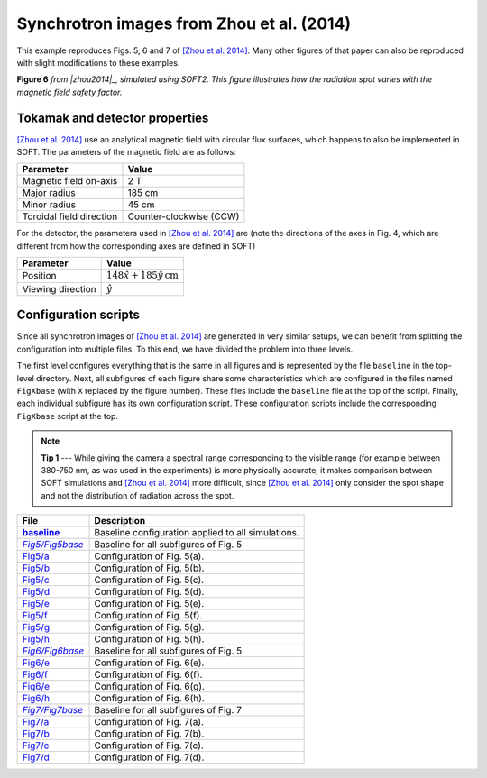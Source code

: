 .. |zhou2014| replace:: [Zhou et al. 2014]
.. _zhou2014: https://doi.org/10.1063/1.4881469

.. _example-zhou2014:

Synchrotron images from Zhou et al. (2014)
------------------------------------------
This example reproduces Figs. 5, 6 and 7 of
|zhou2014|_. Many other
figures of that paper can also be reproduced with slight modifications to these
examples.

.. image:: ../_static/figs/examples/Zhou2014_6.png
   :width: 100%

**Figure 6** *from |zhou2014|_, simulated using SOFT2. This figure illustrates
how the radiation spot varies with the magnetic field safety factor.*

Tokamak and detector properties
^^^^^^^^^^^^^^^^^^^^^^^^^^^^^^^
|zhou2014|_ use an analytical magnetic field with circular flux surfaces, which
happens to also be implemented in SOFT. The parameters of the magnetic field are
as follows:

+--------------------------+-------------------------+
| **Parameter**            | **Value**               |
+--------------------------+-------------------------+
| Magnetic field on-axis   | 2 T                     |
+--------------------------+-------------------------+
| Major radius             | 185 cm                  |
+--------------------------+-------------------------+
| Minor radius             | 45 cm                   |
+--------------------------+-------------------------+
| Toroidal field direction | Counter-clockwise (CCW) |
+--------------------------+-------------------------+

For the detector, the parameters used in |zhou2014|_ are (note the directions
of the axes in Fig. 4, which are different from how the corresponding axes are
defined in SOFT)

+-------------------+--------------------------------------------+
| **Parameter**     | **Value**                                  |
+-------------------+--------------------------------------------+
| Position          | :math:`148\hat{x} + 185\hat{y}\,\text{cm}` |
+-------------------+--------------------------------------------+
| Viewing direction | :math:`\hat{y}`                            |
+-------------------+--------------------------------------------+

Configuration scripts
^^^^^^^^^^^^^^^^^^^^^
Since all synchrotron images of |zhou2014|_ are generated in very similar
setups, we can benefit from splitting the configuration into multiple files.
To this end, we have divided the problem into three levels.

The first level configures everything that is the same in all figures and is
represented by the file ``baseline`` in the top-level directory. Next, all
subfigures of each figure share some characteristics which are configured in
the files named ``FigXbase`` (with ``X`` replaced by the figure number). These
files include the ``baseline`` file at the top of the script. Finally, each
individual subfigure has its own configuration script. These configuration
scripts include the corresponding ``FigXbase`` script at the top.

.. |baseline| replace:: **baseline**
.. _baseline: https://github.com/hoppe93/SOFT2/blob/master/examples/Zhou2014/baseline

.. |Fig5base| replace:: *Fig5/Fig5base*
.. _Fig5base: https://github.com/hoppe93/SOFT2/blob/master/examples/Zhou2014/Fig5/Fig5base
.. |Fig5a| replace:: Fig5/a
.. _Fig5a: https://github.com/hoppe93/SOFT2/blob/master/examples/Zhou2014/Fig5/a
.. |Fig5b| replace:: Fig5/b
.. _Fig5b: https://github.com/hoppe93/SOFT2/blob/master/examples/Zhou2014/Fig5/b
.. |Fig5c| replace:: Fig5/c
.. _Fig5c: https://github.com/hoppe93/SOFT2/blob/master/examples/Zhou2014/Fig5/c
.. |Fig5d| replace:: Fig5/d
.. _Fig5d: https://github.com/hoppe93/SOFT2/blob/master/examples/Zhou2014/Fig5/d
.. |Fig5e| replace:: Fig5/e
.. _Fig5e: https://github.com/hoppe93/SOFT2/blob/master/examples/Zhou2014/Fig5/e
.. |Fig5f| replace:: Fig5/f
.. _Fig5f: https://github.com/hoppe93/SOFT2/blob/master/examples/Zhou2014/Fig5/f
.. |Fig5g| replace:: Fig5/g
.. _Fig5g: https://github.com/hoppe93/SOFT2/blob/master/examples/Zhou2014/Fig5/g
.. |Fig5h| replace:: Fig5/h
.. _Fig5h: https://github.com/hoppe93/SOFT2/blob/master/examples/Zhou2014/Fig5/h

.. |Fig6base| replace:: *Fig6/Fig6base*
.. _Fig6base: https://github.com/hoppe93/SOFT2/blob/master/examples/Zhou2014/Fig6/Fig6base
.. |Fig6e| replace:: Fig6/e
.. _Fig6e: https://github.com/hoppe93/SOFT2/blob/master/examples/Zhou2014/Fig6/e
.. |Fig6f| replace:: Fig6/f
.. _Fig6f: https://github.com/hoppe93/SOFT2/blob/master/examples/Zhou2014/Fig6/f
.. |Fig6g| replace:: Fig6/e
.. _Fig6g: https://github.com/hoppe93/SOFT2/blob/master/examples/Zhou2014/Fig6/g
.. |Fig6h| replace:: Fig6/h
.. _Fig6h: https://github.com/hoppe93/SOFT2/blob/master/examples/Zhou2014/Fig6/h

.. |Fig7base| replace:: *Fig7/Fig7base*
.. _Fig7base: https://github.com/hoppe93/SOFT2/blob/master/examples/Zhou2014/Fig7/Fig7base
.. |Fig7a| replace:: Fig7/a
.. _Fig7a: https://github.com/hoppe93/SOFT2/blob/master/examples/Zhou2014/Fig7/a
.. |Fig7b| replace:: Fig7/b
.. _Fig7b: https://github.com/hoppe93/SOFT2/blob/master/examples/Zhou2014/Fig7/b
.. |Fig7c| replace:: Fig7/c
.. _Fig7c: https://github.com/hoppe93/SOFT2/blob/master/examples/Zhou2014/Fig7/c
.. |Fig7d| replace:: Fig7/d
.. _Fig7d: https://github.com/hoppe93/SOFT2/blob/master/examples/Zhou2014/Fig7/d

.. note::
   **Tip 1** ---
   While giving the camera a spectral range corresponding to the visible range
   (for example between 380-750 nm, as was used in the experiments) is more
   physically accurate, it makes comparison between SOFT simulations and
   |zhou2014|_ more difficult, since |zhou2014|_ only consider the spot shape
   and not the distribution of radiation across the spot.

+-------------+----------------------------------------------------+
| **File**    | **Description**                                    |
+-------------+----------------------------------------------------+
| |baseline|_ | Baseline configuration applied to all simulations. |
+-------------+----------------------------------------------------+
| |Fig5base|_ | Baseline for all subfigures of Fig. 5              |
+-------------+----------------------------------------------------+
| |Fig5a|_    | Configuration of Fig. 5(a).                        |
+-------------+----------------------------------------------------+
| |Fig5b|_    | Configuration of Fig. 5(b).                        |
+-------------+----------------------------------------------------+
| |Fig5c|_    | Configuration of Fig. 5(c).                        |
+-------------+----------------------------------------------------+
| |Fig5d|_    | Configuration of Fig. 5(d).                        |
+-------------+----------------------------------------------------+
| |Fig5e|_    | Configuration of Fig. 5(e).                        |
+-------------+----------------------------------------------------+
| |Fig5f|_    | Configuration of Fig. 5(f).                        |
+-------------+----------------------------------------------------+
| |Fig5g|_    | Configuration of Fig. 5(g).                        |
+-------------+----------------------------------------------------+
| |Fig5h|_    | Configuration of Fig. 5(h).                        |
+-------------+----------------------------------------------------+
| |Fig6base|_ | Baseline for all subfigures of Fig. 5              |
+-------------+----------------------------------------------------+
| |Fig6e|_    | Configuration of Fig. 6(e).                        |
+-------------+----------------------------------------------------+
| |Fig6f|_    | Configuration of Fig. 6(f).                        |
+-------------+----------------------------------------------------+
| |Fig6g|_    | Configuration of Fig. 6(g).                        |
+-------------+----------------------------------------------------+
| |Fig6h|_    | Configuration of Fig. 6(h).                        |
+-------------+----------------------------------------------------+
| |Fig7base|_ | Baseline for all subfigures of Fig. 7              |
+-------------+----------------------------------------------------+
| |Fig7a|_    | Configuration of Fig. 7(a).                        |
+-------------+----------------------------------------------------+
| |Fig7b|_    | Configuration of Fig. 7(b).                        |
+-------------+----------------------------------------------------+
| |Fig7c|_    | Configuration of Fig. 7(c).                        |
+-------------+----------------------------------------------------+
| |Fig7d|_    | Configuration of Fig. 7(d).                        |
+-------------+----------------------------------------------------+

..
   Components of simulation
   ^^^^^^^^^^^^^^^^^^^^^^^^
   @MagneticField
   **************
   We need to configure a :ref:`module-magneticfield` according to the above table.
   The magnetic field needs to be of type ``analytical``. Different figures use
   different safety factors, so this needs to be configured individually for each
   figure according to how it is specified in |zhou2014|_. A possible baseline
   configuration that can be used is::

      magnetic_field = EAST;
      @MagneticField EAST (analytical) {
          B0     = 2;
          Rm     = 1.85;
          rminor = 0.45;
          qtype  = constant;
          qa1    = 1;
          sigmaB = ccw;
      }

   @ParticleGenerator
   ******************
   The :ref:`module-particlegenerator` has to be tweaked for each figure. Most
   figures distribute particles radially between 0 and 30 cm however, and commonly
   the runaways are given an energy of 30 MeV. A possible baseline configuration is
   therefore::

      @ParticleGenerator PGen {
          r     = 0.0, 0.3, 400;
          gamma = 60, 60, 1;
      }

   .. note::

      We could explicitly set the global setting ``particle_pusher`` to ``PGen``,
      the name of our particle generator. This is however not required if there is
      only one particle generator defined in the configuration file.

   @Radiation
   **********
   For the :ref:`module-radiation` module we need to specify at least three things:
   (i) the detector to use, (ii) the radiation model to use, and (iii) the output
   modules to use. We must also add the radiation module we configure to the
   global ``tools`` setting::

      tools = rad;
      @Radiation rad {
          detector  = det;
          model     = cone;
          output    = image;
      }

   .. note::

      It is often useful to set the ``ntoroidal`` resolution parameter of the
      :ref:`module-radiation` module. This controls the number of toroidal sections
      that the tokamak is divided into.

   @RadiationModel
   ***************

   .. note::

      Although it is not necessary to explicitly configure the
      :ref:`module-particlepusher` for these simulations, it can be configured if
      if better control of the time step resolution is desired. Time step control
      is achieved with the ``nt`` setting of the :ref:`module-particlepusher`.

      As for the :ref:`module-particlegenerator`, we could explicitly set the
      ``particle_generator`` setting to the name of our particle generator, but if
      only one particle generator is defined in the configuration file this is not
      required.

